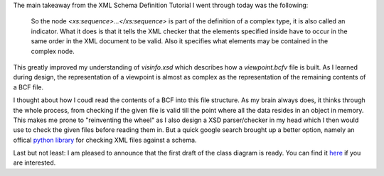 .. title: Learning XSD Syntax
.. slug: learning-xsd-syntax
.. date: 2019-05-15 04:24:35 UTC
.. tags: bcf, bim, GSoC, class-diagram
.. category: 
.. link: 
.. description: 
.. type: text

.. _`python library`: https://pypi.org/project/xmlschema/
.. _`here`: https://github.com/podestplatz/BCF-Plugin-FreeCAD/tree/master/doc

The main takeaway from the XML Schema Definition Tutorial I went through today
was the following: 

  So the node `<xs:sequence>...</xs:sequence>` is part of the definition of a
  complex type, it is also called an indicator. What it does is that it tells the
  XML checker that the elements specified inside have to occur in the same order
  in the XML document to be valid. Also it specifies what elements may be
  contained in the complex node.

This greatly improved my understanding of `visinfo.xsd` which describes how a
`viewpoint.bcfv` file is built. As I learned during design, the representation
of a viewpoint is almost as complex as the representation of the remaining
contents of a BCF file. 

I thought about how I coudl read the contents of a BCF into this file structure.
As my brain always does, it thinks through the whole process, from checking if
the given file is valid till the point where all the data resides in an object
in memory. This makes me prone to "reinventing the wheel" as I also design a XSD
parser/checker in my head which I then would use to check the given files before
reading them in. But a quick google search brought up a better option, namely an
offical `python library`_ for checking XML files against a schema. 

Last but not least: I am pleased to announce that the first draft of the class
diagram is ready. You can find it `here`_ if you are interested. 

